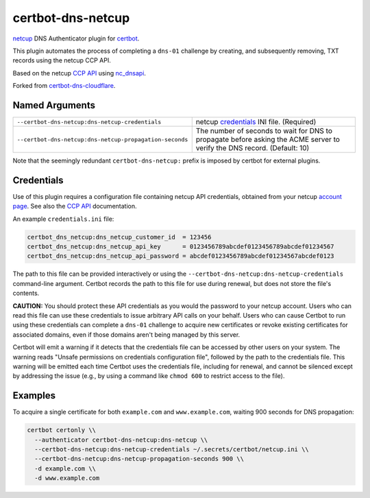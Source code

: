 certbot-dns-netcup
==================

netcup_ DNS Authenticator plugin for certbot_.

This plugin automates the process of completing a ``dns-01`` challenge by
creating, and subsequently removing, TXT records using the netcup CCP API.

Based on the netcup `CCP API`_ using nc_dnsapi_.

Forked from certbot-dns-cloudflare_.

.. _netcup: https://www.netcup.de/
.. _certbot: https://certbot.eff.org/
.. _CCP API: https://www.netcup-wiki.de/wiki/CCP_API
.. _nc_dnsapi: https://github.com/nbuchwitz/nc_dnsapi
.. _certbot-dns-cloudflare: https://certbot-dns-cloudflare.readthedocs.io/en/latest/


Named Arguments
---------------

=======================================================  =====================================
``--certbot-dns-netcup:dns-netcup-credentials``          netcup credentials_ INI file.
                                                         (Required)
``--certbot-dns-netcup:dns-netcup-propagation-seconds``  The number of seconds to wait for DNS
                                                         to propagate before asking the ACME
                                                         server to verify the DNS record.
                                                         (Default: 10)
=======================================================  =====================================

Note that the seemingly redundant ``certbot-dns-netcup:`` prefix is imposed by
certbot for external plugins.


Credentials
-----------

Use of this plugin requires a configuration file containing netcup API
credentials, obtained from your netcup
`account page <https://ccp.netcup.net/run/daten_aendern.php?sprung=api>`_.
See also the `CCP API`_ documentation.

An example ``credentials.ini`` file:

.. code-block:: ini

   certbot_dns_netcup:dns_netcup_customer_id  = 123456
   certbot_dns_netcup:dns_netcup_api_key      = 0123456789abcdef0123456789abcdef01234567
   certbot_dns_netcup:dns_netcup_api_password = abcdef0123456789abcdef01234567abcdef0123

The path to this file can be provided interactively or using the
``--certbot-dns-netcup:dns-netcup-credentials`` command-line argument. Certbot
records the path to this file for use during renewal, but does not store the
file's contents.


**CAUTION:** You should protect these API credentials as you would the
password to your netcup account. Users who can read this file can use these
credentials to issue arbitrary API calls on your behalf. Users who can cause
Certbot to run using these credentials can complete a ``dns-01`` challenge to
acquire new certificates or revoke existing certificates for associated
domains, even if those domains aren't being managed by this server.

Certbot will emit a warning if it detects that the credentials file can be
accessed by other users on your system. The warning reads "Unsafe permissions
on credentials configuration file", followed by the path to the credentials
file. This warning will be emitted each time Certbot uses the credentials file,
including for renewal, and cannot be silenced except by addressing the issue
(e.g., by using a command like ``chmod 600`` to restrict access to the file).


Examples
--------

To acquire a single certificate for both ``example.com`` and
``www.example.com``, waiting 900 seconds for DNS propagation:

.. code-block:: bash

   certbot certonly \\
     --authenticator certbot-dns-netcup:dns-netcup \\
     --certbot-dns-netcup:dns-netcup-credentials ~/.secrets/certbot/netcup.ini \\
     --certbot-dns-netcup:dns-netcup-propagation-seconds 900 \\
     -d example.com \\
     -d www.example.com

